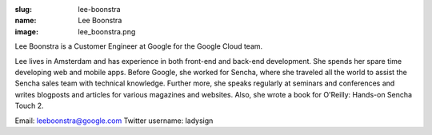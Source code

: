 :slug: lee-boonstra
:name: Lee Boonstra
:image: lee_boonstra.png

Lee Boonstra is a Customer Engineer at Google for the Google Cloud team.

Lee lives in Amsterdam and has experience in both front-end and back-end development. She spends her spare time developing web and mobile apps. Before Google, she worked for Sencha, where she traveled all the world to assist the Sencha sales team with technical knowledge. Further more, she speaks regularly at seminars and conferences and writes blogposts and articles for various magazines and websites. Also, she wrote a book for O'Reilly: Hands-on Sencha Touch 2.

Email: leeboonstra@google.com
Twitter username: ladysign
